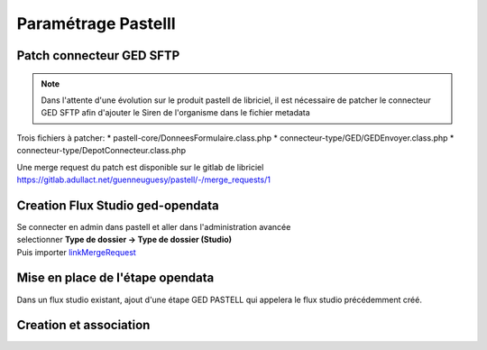 
Paramétrage Pastelll
===========================

Patch connecteur GED SFTP
--------------------------

.. note::
  Dans l'attente d'une évolution sur le produit pastell de libriciel, il est nécessaire de patcher le connecteur GED SFTP afin d'ajouter le Siren de l'organisme dans le fichier metadata


Trois fichiers à patcher:
* pastell-core/DonneesFormulaire.class.php
* connecteur-type/GED/GEDEnvoyer.class.php
* connecteur-type/DepotConnecteur.class.php

Une merge request du patch est disponible sur le gitlab de libriciel https://gitlab.adullact.net/guenneuguesy/pastell/-/merge_requests/1

.. tabs::

   .. tab:: DonneesFormulaire

      .. code:: php

        /** @var  DocumentIndexor */
        private $documentIndexor;
        //==>DEBUT Patch
        private $siren;
        private $ide;
        //==>END Patch
        /**
         * DonneesFormulaire constructor.
         * @param $filePath string emplacement vers un fichier YML
         *                  contenant les données du document sous la forme de ligne clé:valeur
         * @param DocumentType $documentType
            foreach ($this->getFormulaire()->getAllFields() as $field) {
                $this->setFieldData($field->getName());
            }
        }
        ...
        ...
        ...

        //==>DEBUT Patch
        public function setIdE($ide)
        {
            $this->ide = $ide;
        }
        public function getIdE()
        {
            return $this->ide;
        }
        public function setSiren($siren)
        {
            $this->siren = $siren;
        }
        public function getSiren()
        {
            return $this->siren;
        }
        //==>END Patch
        private function setFieldData($fieldName, $ongletNum = -1)
        {

   .. tab:: GEDEnvoyer

      .. code:: php

        public function go()
           {
               $action_for_unrecoverable_error = $this->getMappingValue(FatalError::ACTION_ID);
               $has_ged_document_id = $this->getMappingValue('has_ged_document_id');
               $ged_document_id_file = $this->getMappingValue('ged_document_id_file');

               $donneesFormulaire = $this->getDonneesFormulaire();

               //==>DEBUT Patch
               $sirenBDD =  $this->objectInstancier->EntiteSQL->getSiren($this->id_e);
               $donneesFormulaire->setIdE($this->id_e);
               $donneesFormulaire->setSiren($sirenBDD);
               //==>FIN Patch

               /** @var GEDConnecteur $ged */
               $ged = $this->getConnecteur("GED");

   .. tab:: DepotConnecteur

      .. code:: php

        if ($meta_data_included) {
            foreach ($raw_data as $key => $d) {
                if (!in_array($key, $meta_data_included)) {
                    unset($raw_data[$key]);
                }
            }
        }

        //==>DEBUT Patch
        $raw_data["id_e"] =  $donneesFormulaire->getIdE();
        $raw_data["siren"] =  $donneesFormulaire->getSiren();
        //==>FIN Patch

        if ($depot_metadonnees == self::DEPOT_METADONNEES_YAML_FILE) {
            $data = Spyc::YAMLDump($raw_data);
            $extension_filename = '.txt';
        }

Creation Flux Studio ged-opendata
----------------------------------

| Se connecter en admin dans pastell et aller dans l'administration avancée
| selectionner **Type de dossier -> Type de dossier (Studio)**
| Puis importer linkMergeRequest_
.. _linkMergeRequest: https://github.com/megalis-bretagne/opendata-extraction/blob/master/pastell/super-ged-megalis.json


Mise en place de l'étape opendata
----------------------------------
Dans un flux studio existant, ajout d'une étape GED PASTELL qui appelera le flux studio précédemment créé.


Creation et association
---------------------------

